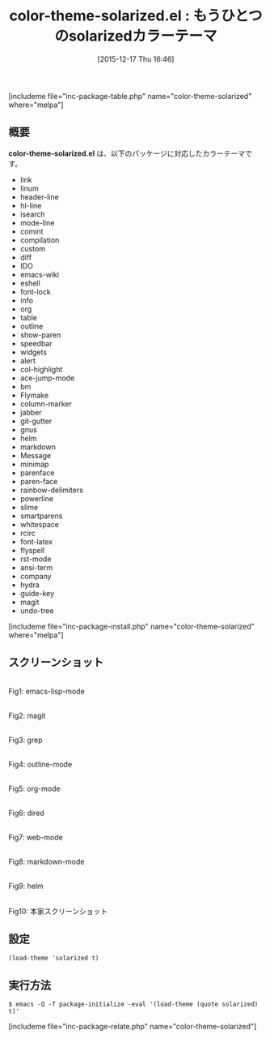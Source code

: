 #+BLOG: rubikitch
#+POSTID: 1309
#+BLOG: rubikitch
#+DATE: [2015-12-17 Thu 16:46]
#+PERMALINK: color-theme-solarized
#+OPTIONS: toc:nil num:nil todo:nil pri:nil tags:nil ^:nil \n:t -:nil
#+ISPAGE: nil
#+DESCRIPTION:
# (progn (erase-buffer)(find-file-hook--org2blog/wp-mode))
#+BLOG: rubikitch
#+CATEGORY: ライト
#+EL_PKG_NAME: color-theme-solarized
#+TAGS: 
#+EL_TITLE0: もうひとつのsolarizedカラーテーマ
#+EL_URL: 
#+begin: org2blog
#+TITLE: color-theme-solarized.el : もうひとつのsolarizedカラーテーマ
[includeme file="inc-package-table.php" name="color-theme-solarized" where="melpa"]

#+end:
** 概要
*color-theme-solarized.el* は、以下のパッケージに対応したカラーテーマです。
- link
- linum
- header-line
- hl-line
- isearch
- mode-line
- comint
- compilation
- custom
- diff
- IDO
- emacs-wiki
- eshell
- font-lock
- info
- org
- table
- outline
- show-paren
- speedbar
- widgets
- alert
- col-highlight
- ace-jump-mode
- bm
- Flymake
- column-marker
- jabber
- git-gutter
- gnus
- helm
- markdown
- Message
- minimap
- parenface
- paren-face
- rainbow-delimiters
- powerline
- slime
- smartparens
- whitespace
- rcirc
- font-latex
- flyspell
- rst-mode
- ansi-term
- company
- hydra
- guide-key
- magit
- undo-tree

[includeme file="inc-package-install.php" name="color-theme-solarized" where="melpa"]
** スクリーンショット
# (save-window-excursion (async-shell-command "emacs-test -eval '(load-theme (quote solarized) t)'"))
# (progn (forward-line 1)(shell-command "screenshot-time.rb org_theme_template" t))
#+ATTR_HTML: :width 480
[[file:/r/sync/screenshots/20151217164851.png]]
Fig1: emacs-lisp-mode

#+ATTR_HTML: :width 480
[[file:/r/sync/screenshots/20151217164858.png]]
Fig2: magit

#+ATTR_HTML: :width 480
[[file:/r/sync/screenshots/20151217164901.png]]
Fig3: grep

#+ATTR_HTML: :width 480
[[file:/r/sync/screenshots/20151217164903.png]]
Fig4: outline-mode

#+ATTR_HTML: :width 480
[[file:/r/sync/screenshots/20151217164905.png]]
Fig5: org-mode

#+ATTR_HTML: :width 480
[[file:/r/sync/screenshots/20151217164907.png]]
Fig6: dired

#+ATTR_HTML: :width 480
[[file:/r/sync/screenshots/20151217164909.png]]
Fig7: web-mode

#+ATTR_HTML: :width 480
[[file:/r/sync/screenshots/20151217164911.png]]
Fig8: markdown-mode

#+ATTR_HTML: :width 480
[[file:/r/sync/screenshots/20151217164915.png]]
Fig9: helm


#+ATTR_HTML: :width 480
[[https://github.com/altercation/solarized/raw/master/img/solarized-vim.png]]
Fig10: 本家スクリーンショット



** 設定
#+BEGIN_SRC fundamental
(load-theme 'solarized t)
#+END_SRC

** 実行方法
#+BEGIN_EXAMPLE
$ emacs -Q -f package-initialize -eval '(load-theme (quote solarized) t)'
#+END_EXAMPLE

# (progn (forward-line 1)(shell-command "screenshot-time.rb org_template" t))
[includeme file="inc-package-relate.php" name="color-theme-solarized"]
